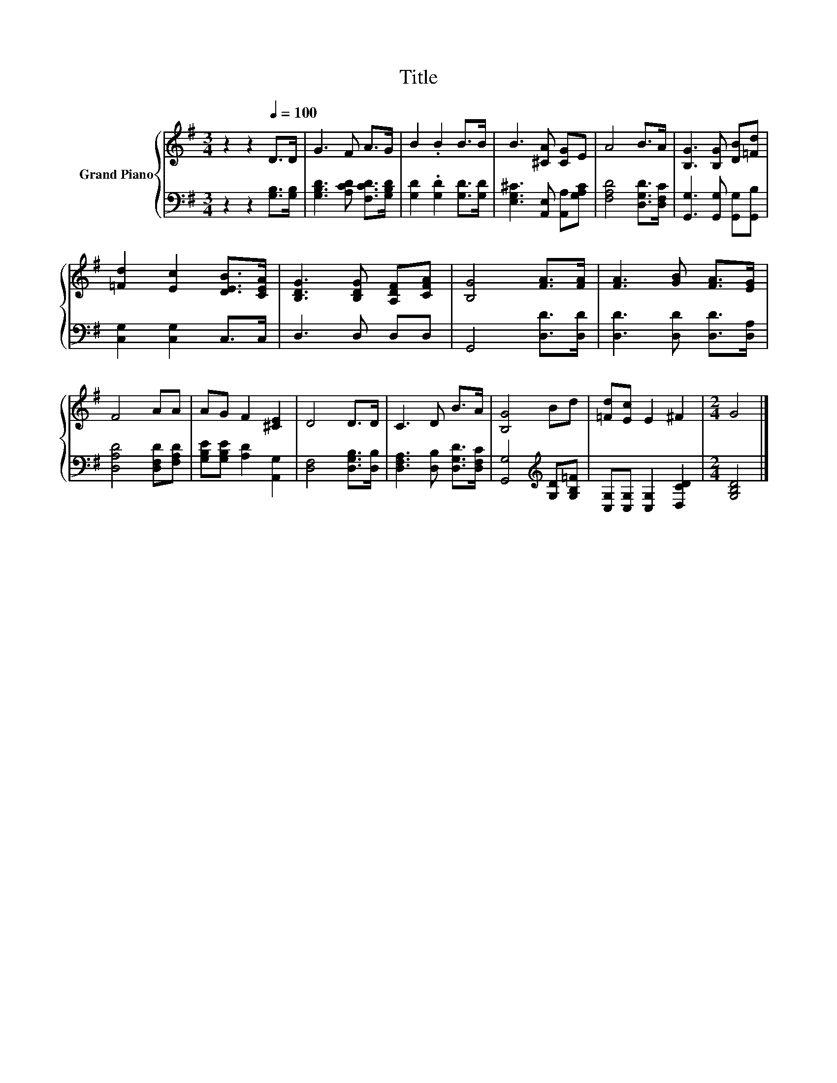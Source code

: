 X:1
T:Title
%%score { 1 | 2 }
L:1/8
M:3/4
K:G
V:1 treble nm="Grand Piano"
V:2 bass 
V:1
 z2 z2[Q:1/4=100] D>D | G3 F A>G | B2 .B2 B>B | B3 [^CA] [CG]E | A4 B>A | [B,G]3 [B,G] [DB][=Fd] | %6
 [=Fd]2 [Ec]2 [DEB]>[CEA] | [B,DG]3 [B,DG] [A,DF][CFA] | [B,G]4 [FA]>[FA] | [FA]3 [GB] [FA]>[EG] | %10
 F4 AA | AG F2 [^CE]2 | D4 D>D | C3 D B>A | [B,G]4 Bd | [=Fd][Ec] E2 ^F2 |[M:2/4] G4 |] %17
V:2
 z2 z2 [G,B,]>[G,B,] | [G,B,D]3 [A,CD] [F,CD]>[G,B,D] | [G,D]2 .[G,D]2 [G,D]>[G,D] | %3
 [E,G,^C]3 [A,,E,] [A,,A,][G,A,C] | [F,A,D]4 [D,G,D]>[D,F,C] | [G,,G,]3 [G,,G,] [G,,G,][G,,B,] | %6
 [C,G,]2 [C,G,]2 C,>C, | D,3 D, D,D, | G,,4 [D,D]>[D,D] | [D,D]3 [D,D] [D,D]>[D,A,] | %10
 [D,A,D]4 [D,F,D][F,A,D] | [G,B,E][G,B,E] [A,D]2 [A,,G,]2 | [D,F,]4 [D,G,B,]>[D,B,] | %13
 [D,F,A,]3 [D,B,] [D,G,D]>[D,F,C] | [G,,G,]4[K:treble] [G,D][G,B,=F] | %15
 [C,G,][C,G,] [C,G,]2 [D,CD]2 |[M:2/4] [G,B,D]4 |] %17

